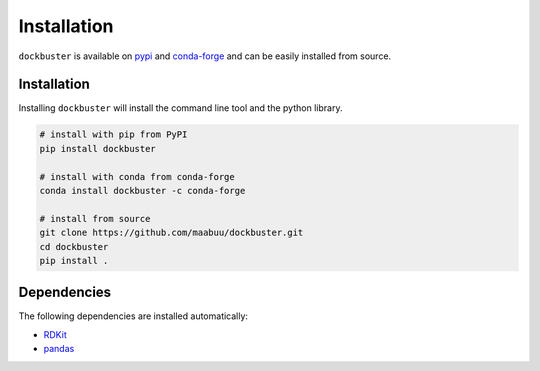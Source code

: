 Installation
============

``dockbuster`` is available on pypi_ and conda-forge_ and can be easily installed from source.


Installation
------------

Installing ``dockbuster`` will install the command line tool and the python library.

.. code-block:: bash

   # install with pip from PyPI
   pip install dockbuster

   # install with conda from conda-forge
   conda install dockbuster -c conda-forge

   # install from source
   git clone https://github.com/maabuu/dockbuster.git
   cd dockbuster
   pip install .

.. todo::
   create conda package following https://conda-forge.org/#add_recipe


Dependencies
------------

The following dependencies are installed automatically:

* RDKit_
* pandas_

.. _conda-forge: https://github.com/conda-forge/dockbuster
.. _pandas: https://pandas.pydata.org/
.. _pypi: https://pypi.org/project/dockbuster/
.. _RDKit: https://RDKit.org/
